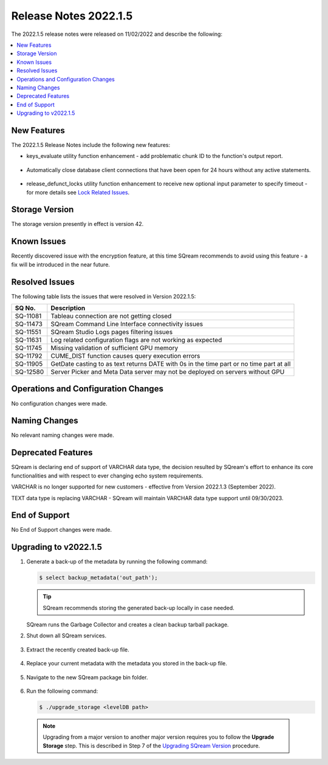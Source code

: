 .. _2022.1.5:

**************************
Release Notes 2022.1.5
**************************
The 2022.1.5 release notes were released on 11/02/2022 and describe the following:

.. contents:: 
   :local:
   :depth: 1      

New Features
----------
The 2022.1.5 Release Notes include the following new features:
 
* keys_evaluate utility function enhancement - add problematic chunk ID to the function's output report.

	::

* Automatically close database client connections that have been open for 24 hours without any active statements.

	::

* release_defunct_locks utility function enhancement to receive new optional input parameter to specify timeout - for more details see `Lock Related Issues <../troubleshooting/lock_related_issues.html>`_.

Storage Version
---------------

The storage version presently in effect is version 42. 


Known Issues
---------
Recently discovered issue with the encryption feature, at this time SQream recommends to avoid using this feature - a fix will be introduced in the near future.


Resolved Issues
---------
The following table lists the issues that were resolved in Version 2022.1.5:

+--------------+------------------------------------------------------------------------------------------+
| **SQ No.**   | **Description**                                                                          |
+==============+==========================================================================================+
| SQ-11081     | Tableau connection are not getting closed                                                |
+--------------+------------------------------------------------------------------------------------------+
| SQ-11473     | SQream Command Line Interface connectivity issues                                        |
+--------------+------------------------------------------------------------------------------------------+
| SQ-11551     | SQream Studio Logs pages filtering issues                                                |
+--------------+------------------------------------------------------------------------------------------+
| SQ-11631     | Log related configuration flags are not working as expected                              |
+--------------+------------------------------------------------------------------------------------------+
| SQ-11745     | Missing validation of sufficient GPU memory                                              |
+--------------+------------------------------------------------------------------------------------------+
| SQ-11792     | CUME_DIST function causes query execution errors                                         |
+--------------+------------------------------------------------------------------------------------------+
| SQ-11905     | GetDate casting to as text returns DATE with 0s in the time part or no time part at all  |
+--------------+------------------------------------------------------------------------------------------+
| SQ-12580     | Server Picker and Meta Data server may not be deployed on servers without GPU            |
+--------------+------------------------------------------------------------------------------------------+





Operations and Configuration Changes
--------
No configuration changes were made.

Naming Changes
-------
No relevant naming changes were made.

Deprecated Features
-------
SQream is declaring end of support of VARCHAR data type, the decision resulted by SQream's effort to enhance its core functionalities and with respect to ever changing echo system requirements.

VARCHAR is no longer supported for new customers - effective from Version 2022.1.3 (September 2022).  

TEXT data type is replacing VARCHAR - SQream will maintain VARCHAR data type support until 09/30/2023.


End of Support
-------
No End of Support changes were made.

Upgrading to v2022.1.5
-------
1. Generate a back-up of the metadata by running the following command:

   .. code-block:: console

      $ select backup_metadata('out_path');
	  
   .. tip:: SQream recommends storing the generated back-up locally in case needed.
   
   SQream runs the Garbage Collector and creates a clean backup tarball package.
   
2. Shut down all SQream services.

    ::

3. Extract the recently created back-up file.

    ::

4. Replace your current metadata with the metadata you stored in the back-up file.

    ::

5. Navigate to the new SQream package bin folder.

    ::

6. Run the following command:

   .. code-block:: console

      $ ./upgrade_storage <levelDB path>

  .. note:: Upgrading from a major version to another major version requires you to follow the **Upgrade Storage** step. This is described in Step 7 of the `Upgrading SQream Version <../installation_guides/installing_sqream_with_binary.html#upgrading-sqream-version>`_ procedure.
  
